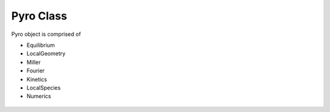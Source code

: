 Pyro Class
==========

Pyro object is comprised of

-  Equilibrium
-  LocalGeometry
-  Miller
-  Fourier
-  Kinetics
-  LocalSpecies
-  Numerics


 .. automodule:: pyrokinetics.pyro
   :members:
   :undoc-members:
   :show-inheritance:
